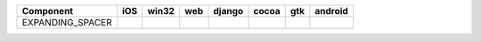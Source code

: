 .. table:: 

    +----------------+----+-----+----+------+-----+-----+-------+
    |   Component    |iOS |win32|web |django|cocoa| gtk |android|
    +================+====+=====+====+======+=====+=====+=======+
    |EXPANDING_SPACER||no|||no| ||no|||no|  ||yes|||yes|||no|   |
    +----------------+----+-----+----+------+-----+-----+-------+

.. |yes| image:: /_static/yes.png
    :width: 32
.. |no| image:: /_static/no.png
    :width: 32
